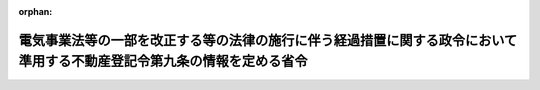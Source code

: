 .. _428M60000010006_20220401_504M60000010002:

:orphan:

========================================================================================================================
電気事業法等の一部を改正する等の法律の施行に伴う経過措置に関する政令において準用する不動産登記令第九条の情報を定める省令
========================================================================================================================

.. raw:: html
    
    
    <main id="contentsLaw" class="active">
    <div id="innerDocument" class="active">
    
    
    
    
    <div style="margin-bottom: 12px;">
    <div id="lawTitleNo" style="font-size: 1.067rem; font-weight: bold;" class="_shokanBoxParent">平成二十八年法務省令第六号<div class="_shokanBox"></div>
    <div class="_inyoBox" id="_inyo_"></div>
    </div>
    <div id="lawTitle" style="margin-left: 3rem; font-size: 1.5rem; font-weight: bold; line-height: 1.25em;" class="_shokanBoxParent">
    <span data-xpath="">電気事業法等の一部を改正する等の法律の施行に伴う経過措置に関する政令において準用する不動産登記令第九条の情報を定める省令</span><div class="_shokanBox" id="_shokan_"><div class="_shokanBtnIcons"></div></div>
    <div class="_inyoBox" id="_inyo_"></div>
    </div>
    </div><section id="EnactStatement" class="active EnactStatement"><div class="_div_EnactStatement _shokanBoxParent" style="text-indent: 1em;">
    <span data-xpath="">電気事業法等の一部を改正する等の法律の施行に伴う経過措置に関する政令（平成二十八年政令第四十九号）の施行に伴い、及び同令第一条第二項（同条第三項において準用する場合を含む。）において準用する不動産登記令（平成十六年政令第三百七十九号）第九条の規定に基づき、電気事業法等の一部を改正する等の法律の施行に伴う経過措置に関する政令第一条第二項において準用する不動産登記令第九条の情報を定める省令を次のように定める。</span><div class="_shokanBox" id="_shokan_"><div class="_shokanBtnIcons"></div></div>
    <div class="_inyoBox" id="_inyo_"></div>
    </div></section><section id="MainProvision" class="active MainProvision"><section class="active Paragraph"><div style="text-indent: 1em;" class="_div_ParagraphSentence _shokanBoxParent">
    <span data-xpath="">電気事業法等の一部を改正する等の法律の施行に伴う経過措置に関する政令第一条第二項（同条第三項において準用する場合を含む。）及び第十条第二項（同条第三項において準用する場合を含む。）において準用する不動産登記令第九条の法務省令で定める情報は、会社法人等番号（商業登記法（昭和三十八年法律第百二十五号）第七条（他の法令において準用する場合を含む。）に規定する会社法人等番号をいう。）とする。</span><div class="_shokanBox" id="_shokan_"><div class="_shokanBtnIcons"></div></div>
    <div class="_inyoBox" id="_inyo_"></div>
    </div></section></section><section id="" class="active SupplProvision"><div class="_div_SupplProvisionLabel SupplProvisionLabel _shokanBoxParent" style="margin-bottom: 10px; margin-left: 3em; font-weight: bold;">
    <span data-xpath="">附　則</span><div class="_shokanBox" id="_shokan_"><div class="_shokanBtnIcons"></div></div>
    <div class="_inyoBox" id="_inyo_"></div>
    </div>
    <section class="active Paragraph"><div style="text-indent: 1em;" class="_div_ParagraphSentence _shokanBoxParent">
    <span data-xpath="">この省令は、電気事業法等の一部を改正する等の法律の施行に伴う経過措置に関する政令の施行の日（平成二十八年四月一日）から施行する。</span><div class="_shokanBox" id="_shokan_"><div class="_shokanBtnIcons"></div></div>
    <div class="_inyoBox" id="_inyo_"></div>
    </div></section></section><section id="" class="active SupplProvision"><div class="_div_SupplProvisionLabel SupplProvisionLabel _shokanBoxParent" style="margin-bottom: 10px; margin-left: 3em; font-weight: bold;">
    <span data-xpath="">附　則</span>　（令和四年一月三一日法務省令第二号）<div class="_shokanBox" id="_shokan_"><div class="_shokanBtnIcons"></div></div>
    <div class="_inyoBox" id="_inyo_"></div>
    </div>
    <section class="active Paragraph"><div style="text-indent: 1em;" class="_div_ParagraphSentence _shokanBoxParent">
    <span data-xpath="">この省令は、令和四年四月一日から施行する。</span><div class="_shokanBox" id="_shokan_"><div class="_shokanBtnIcons"></div></div>
    <div class="_inyoBox" id="_inyo_"></div>
    </div></section></section>
    
    
    
    
    
    </div>
    </main>
    
    
